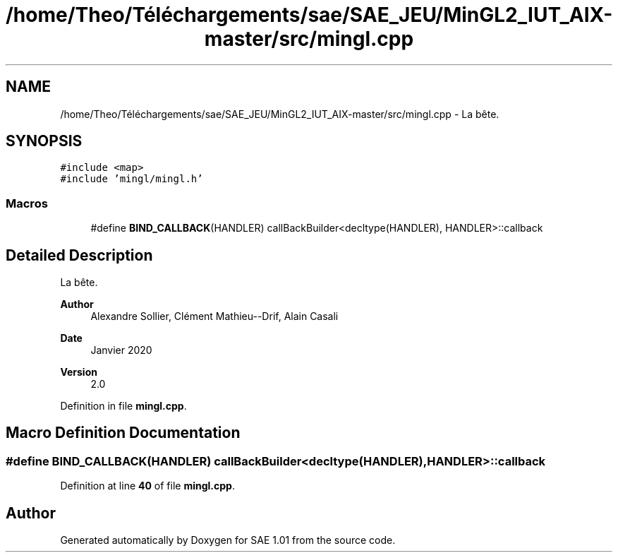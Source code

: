 .TH "/home/Theo/Téléchargements/sae/SAE_JEU/MinGL2_IUT_AIX-master/src/mingl.cpp" 3 "Fri Jan 10 2025" "SAE 1.01" \" -*- nroff -*-
.ad l
.nh
.SH NAME
/home/Theo/Téléchargements/sae/SAE_JEU/MinGL2_IUT_AIX-master/src/mingl.cpp \- La bête\&.  

.SH SYNOPSIS
.br
.PP
\fC#include <map>\fP
.br
\fC#include 'mingl/mingl\&.h'\fP
.br

.SS "Macros"

.in +1c
.ti -1c
.RI "#define \fBBIND_CALLBACK\fP(HANDLER)   callBackBuilder<decltype(HANDLER), HANDLER>::callback"
.br
.in -1c
.SH "Detailed Description"
.PP 
La bête\&. 


.PP
\fBAuthor\fP
.RS 4
Alexandre Sollier, Clément Mathieu--Drif, Alain Casali 
.RE
.PP
\fBDate\fP
.RS 4
Janvier 2020 
.RE
.PP
\fBVersion\fP
.RS 4
2\&.0 
.RE
.PP

.PP
Definition in file \fBmingl\&.cpp\fP\&.
.SH "Macro Definition Documentation"
.PP 
.SS "#define BIND_CALLBACK(HANDLER)   callBackBuilder<decltype(HANDLER), HANDLER>::callback"

.PP
Definition at line \fB40\fP of file \fBmingl\&.cpp\fP\&.
.SH "Author"
.PP 
Generated automatically by Doxygen for SAE 1\&.01 from the source code\&.
